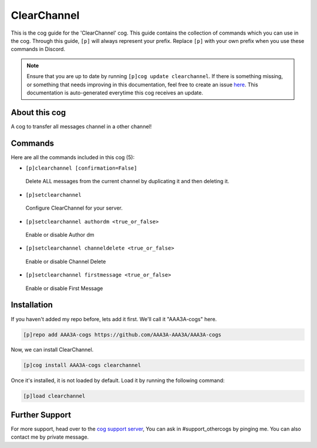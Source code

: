 .. _clearchannel:
============
ClearChannel
============
This is the cog guide for the 'ClearChannel' cog. This guide contains the collection of commands which you can use in the cog.
Through this guide, ``[p]`` will always represent your prefix. Replace ``[p]`` with your own prefix when you use these commands in Discord.

.. note::

    Ensure that you are up to date by running ``[p]cog update clearchannel``.
    If there is something missing, or something that needs improving in this documentation, feel free to create an issue `here <https://github.com/AAA3A-AAA3A/AAA3A-cogs/issues>`_.
    This documentation is auto-generated everytime this cog receives an update.

--------------
About this cog
--------------

A cog to transfer all messages channel in a other channel!

--------
Commands
--------

Here are all the commands included in this cog (5):

* ``[p]clearchannel [confirmation=False]``
 Delete ALL messages from the current channel by duplicating it and then deleting it.
* ``[p]setclearchannel``
 Configure ClearChannel for your server.
* ``[p]setclearchannel authordm <true_or_false>``
 Enable or disable Author dm
* ``[p]setclearchannel channeldelete <true_or_false>``
 Enable or disable Channel Delete
* ``[p]setclearchannel firstmessage <true_or_false>``
 Enable or disable First Message

------------
Installation
------------

If you haven't added my repo before, lets add it first. We'll call it
"AAA3A-cogs" here.

.. code-block:: ini

    [p]repo add AAA3A-cogs https://github.com/AAA3A-AAA3A/AAA3A-cogs

Now, we can install ClearChannel.

.. code-block:: ini

    [p]cog install AAA3A-cogs clearchannel

Once it's installed, it is not loaded by default. Load it by running the following command:

.. code-block:: ini

    [p]load clearchannel

---------------
Further Support
---------------

For more support, head over to the `cog support server <https://discord.gg/GET4DVk>`_,
You can ask in #support_othercogs by pinging me.
You can also contact me by private message.
